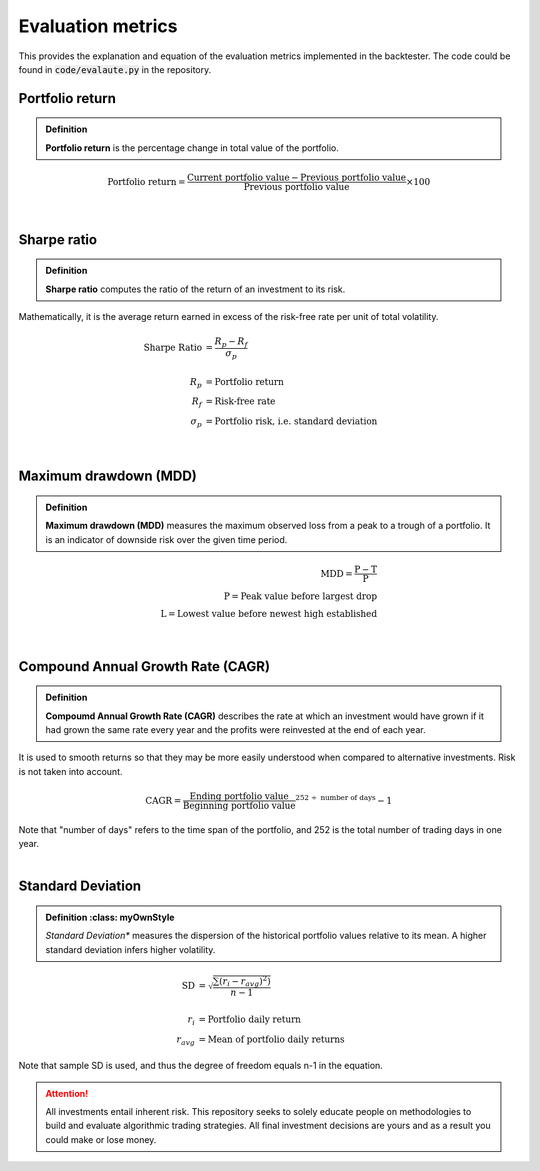 Evaluation metrics
==============================

| This provides the explanation and equation of the evaluation metrics implemented
  in the backtester. The code could be found in :code:`code/evalaute.py` in the repository.


Portfolio return
-----------------------------

.. admonition:: Definition
   :class: myOwnStyle

   | **Portfolio return** is the percentage change in total value of the portfolio.

 
.. math::

    \text{Portfolio return} = \frac{\text{Current portfolio value} - \text{Previous portfolio value}}{\text{Previous portfolio value}} \times 100%


|

Sharpe ratio
-----------------------------

.. admonition:: Definition
   :class: myOwnStyle

   | **Sharpe ratio** computes the ratio of the return of an investment to its risk.


Mathematically, it is the average return earned in excess of the risk-free rate per unit of total volatility. 

.. math::

  \text{Sharpe Ratio} &= \frac{R_p - R_f}{\sigma_p} \\
  \\
  R_p &= \text{Portfolio return} \\
  R_f &= \text{Risk-free rate} \\
  \sigma_p &= \text{Portfolio risk, i.e. standard deviation}
 


|

Maximum drawdown (MDD)
-----------------------------

.. admonition:: Definition
   :class: myOwnStyle
   
   | **Maximum drawdown (MDD)** measures the maximum observed loss from a peak to 
     a trough of a portfolio. It is an indicator of downside risk over the given time period.

.. math::

    \text{MDD} = \frac{\text{P} - \text{T}}{\text{P}} \\
    \text{P} =  \text{Peak value before largest drop} \\
    \text{L} =   \text{Lowest value before newest high established}


|

Compound Annual Growth Rate (CAGR)
-----------------------------------

.. admonition:: Definition
   :class: myOwnStyle
   
   | **Compoumd Annual Growth Rate (CAGR)** describes the rate at which an investment 
     would have grown if it had grown the same rate every year and the profits 
     were reinvested at the end of each year.

| It is used to smooth returns so that they may be more easily understood 
  when compared to alternative investments. Risk is not taken into account.


.. math::

  \text{CAGR} = \frac{\text{Ending portfolio value}}{\text{Beginning portfolio value}}^{252 \;\div\; \text{number of days}} - 1

| Note that "number of days" refers to the time span of the portfolio, and
  252 is the total number of trading days in one year.


|

Standard Deviation
-----------------------------

.. admonition:: Definition
   :class: myOwnStyle

  | *Standard Deviation** measures the dispersion of the historical portfolio values 
    relative to its mean. A higher standard deviation infers higher volatility.

.. math::

  \text{SD} &= \sqrt{\frac{\sum (r_i - r_{avg})^2) }{n-1}} \\
  \\
  r_i &= \text{Portfolio daily return} \\
  r_{avg} &= \text{Mean of portfolio daily returns}


| Note that sample SD is used, and thus the degree of freedom equals n-1 in the equation.


.. attention::
   | All investments entail inherent risk. This repository seeks to solely educate 
     people on methodologies to build and evaluate algorithmic trading strategies. 
     All final investment decisions are yours and as a result you could make or lose money.